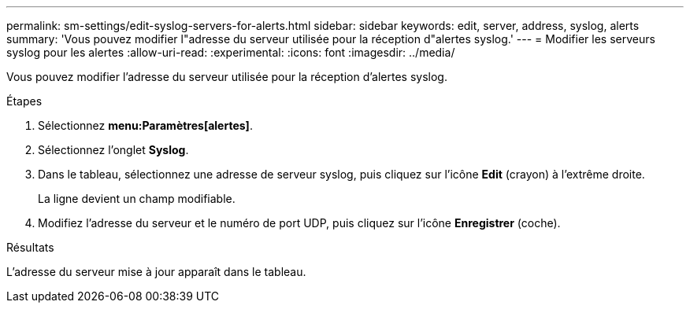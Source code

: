 ---
permalink: sm-settings/edit-syslog-servers-for-alerts.html 
sidebar: sidebar 
keywords: edit, server, address, syslog, alerts 
summary: 'Vous pouvez modifier l"adresse du serveur utilisée pour la réception d"alertes syslog.' 
---
= Modifier les serveurs syslog pour les alertes
:allow-uri-read: 
:experimental: 
:icons: font
:imagesdir: ../media/


[role="lead"]
Vous pouvez modifier l'adresse du serveur utilisée pour la réception d'alertes syslog.

.Étapes
. Sélectionnez *menu:Paramètres[alertes]*.
. Sélectionnez l'onglet *Syslog*.
. Dans le tableau, sélectionnez une adresse de serveur syslog, puis cliquez sur l'icône *Edit* (crayon) à l'extrême droite.
+
La ligne devient un champ modifiable.

. Modifiez l'adresse du serveur et le numéro de port UDP, puis cliquez sur l'icône *Enregistrer* (coche).


.Résultats
L'adresse du serveur mise à jour apparaît dans le tableau.
